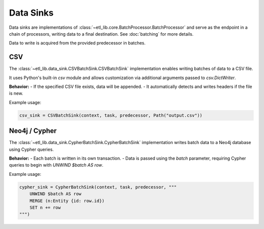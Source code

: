 Data Sinks
==========

Data sinks are implementations of :class:`~etl_lib.core.BatchProcessor.BatchProcessor` and serve as the endpoint in a chain of processors, writing data to a final destination. See :doc:`batching` for more details.

Data to write is acquired from the provided predecessor in batches.

CSV
---

The :class:`~etl_lib.data_sink.CSVBatchSink.CSVBatchSink` implementation enables writing batches of data to a CSV file.

It uses Python's built-in `csv` module and allows customization via additional arguments passed to `csv.DictWriter`.

**Behavior:**
- If the specified CSV file exists, data will be appended.
- It automatically detects and writes headers if the file is new.

Example usage:

.. code-block:: python

    csv_sink = CSVBatchSink(context, task, predecessor, Path("output.csv"))

Neo4j / Cypher
--------------

The :class:`~etl_lib.data_sink.CypherBatchSink.CypherBatchSink` implementation writes batch data to a Neo4j database using Cypher queries.

**Behavior:**
- Each batch is written in its own transaction.
- Data is passed using the `batch` parameter, requiring Cypher queries to begin with `UNWIND $batch AS row`.

Example usage:

.. code-block:: python

    cypher_sink = CypherBatchSink(context, task, predecessor, """
        UNWIND $batch AS row
        MERGE (n:Entity {id: row.id})
        SET n += row
    """)

